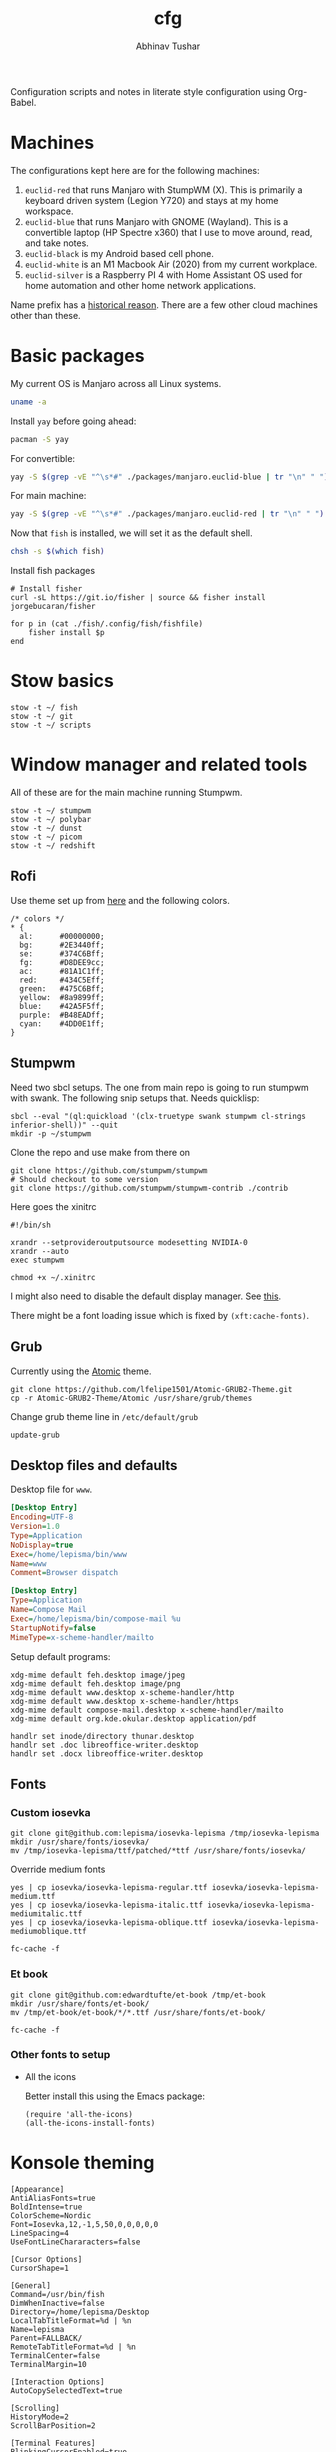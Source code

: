 #+TITLE: cfg
#+AUTHOR: Abhinav Tushar

#+PROPERTY: header-args :exports both :results output

Configuration scripts and notes in literate style configuration using Org-Babel.

* Machines
The configurations kept here are for the following machines:

1. ~euclid-red~ that runs Manjaro with StumpWM (X). This is primarily a keyboard
   driven system (Legion Y720) and stays at my home workspace.
2. ~euclid-blue~ that runs Manjaro with GNOME (Wayland). This is a convertible
   laptop (HP Spectre x360) that I use to move around, read, and take notes.
3. ~euclid-black~ is my Android based cell phone.
4. ~euclid-white~ is an M1 Macbook Air (2020) from my current workplace.
5. ~euclid-silver~ is a Raspberry PI 4 with Home Assistant OS used for home
   automation and other home network applications.

Name prefix has a [[https://en.wikipedia.org/wiki/Pi_(film)][historical reason]]. There are a few other cloud machines other
than these.

* Basic packages

My current OS is Manjaro across all Linux systems.

#+BEGIN_SRC bash
uname -a
#+END_SRC

#+RESULTS:
: Linux euclid-red 5.15.89-1-MANJARO #1 SMP PREEMPT Wed Jan 18 20:37:11 UTC 2023 x86_64 GNU/Linux

Install ~yay~ before going ahead:

#+begin_src bash :dir /sudo::
pacman -S yay
#+end_src

For convertible:
#+BEGIN_SRC bash
yay -S $(grep -vE "^\s*#" ./packages/manjaro.euclid-blue | tr "\n" " ")
#+END_SRC

For main machine:
#+BEGIN_SRC bash
yay -S $(grep -vE "^\s*#" ./packages/manjaro.euclid-red | tr "\n" " ")
#+END_SRC

Now that ~fish~ is installed, we will set it as the default shell.

#+BEGIN_SRC bash
chsh -s $(which fish)
#+END_SRC

Install fish packages

#+begin_src shell
  # Install fisher
  curl -sL https://git.io/fisher | source && fisher install jorgebucaran/fisher

  for p in (cat ./fish/.config/fish/fishfile)
      fisher install $p
  end
#+end_src

* Stow basics

#+BEGIN_SRC shell
stow -t ~/ fish
stow -t ~/ git
stow -t ~/ scripts
#+END_SRC

* Window manager and related tools
All of these are for the main machine running Stumpwm.

#+BEGIN_SRC shell
stow -t ~/ stumpwm
stow -t ~/ polybar
stow -t ~/ dunst
stow -t ~/ picom
stow -t ~/ redshift
#+END_SRC

** Rofi
Use theme set up from [[https://github.com/adi1090x/rofi][here]] and the following colors.

#+begin_src
/* colors */
,* {
  al:      #00000000;
  bg:      #2E3440ff;
  se:      #374C6Bff;
  fg:      #D8DEE9cc;
  ac:      #81A1C1ff;
  red:     #434C5Eff;
  green:   #475C6Bff;
  yellow:  #8a9899ff;
  blue:    #42A5F5ff;
  purple:  #B48EADff;
  cyan:    #4DD0E1ff;
}
#+end_src

** Stumpwm

Need two sbcl setups. The one from main repo is going to run stumpwm with swank.
The following snip setups that. Needs quicklisp:

#+BEGIN_SRC shell
sbcl --eval "(ql:quickload '(clx-truetype swank stumpwm cl-strings inferior-shell))" --quit
mkdir -p ~/stumpwm
#+END_SRC

Clone the repo and use make from there on
#+BEGIN_SRC shell :dir ~/stumpwm/
git clone https://github.com/stumpwm/stumpwm
# Should checkout to some version
git clone https://github.com/stumpwm/stumpwm-contrib ./contrib
#+END_SRC

Here goes the xinitrc
#+BEGIN_SRC shell :tangle ~/.xinitrc
#!/bin/sh

xrandr --setprovideroutputsource modesetting NVIDIA-0
xrandr --auto
exec stumpwm
#+END_SRC

#+BEGIN_SRC shell
chmod +x ~/.xinitrc
#+END_SRC

I might also need to disable the default display manager. See [[https://askubuntu.com/a/882436][this]].

There might be a font loading issue which is fixed by ~(xft:cache-fonts)~.

** Grub
Currently using the [[https://github.com/lfelipe1501/Atomic-GRUB2-Theme][Atomic]] theme.

#+BEGIN_SRC shell :dir /sudo::/tmp
git clone https://github.com/lfelipe1501/Atomic-GRUB2-Theme.git
cp -r Atomic-GRUB2-Theme/Atomic /usr/share/grub/themes
#+END_SRC

Change grub theme line in ~/etc/default/grub~

#+BEGIN_SRC shell :dir /sudo::
update-grub
#+END_SRC

** Desktop files and defaults

Desktop file for ~www~.

#+BEGIN_SRC ini :tangle ~/.local/share/applications/www.desktop
[Desktop Entry]
Encoding=UTF-8
Version=1.0
Type=Application
NoDisplay=true
Exec=/home/lepisma/bin/www
Name=www
Comment=Browser dispatch
#+END_SRC

#+begin_src ini :tangle ~/.local/share/applications/compose-mail.desktop
[Desktop Entry]
Type=Application
Name=Compose Mail
Exec=/home/lepisma/bin/compose-mail %u
StartupNotify=false
MimeType=x-scheme-handler/mailto
#+end_src

Setup default programs:

#+BEGIN_SRC shell
  xdg-mime default feh.desktop image/jpeg
  xdg-mime default feh.desktop image/png
  xdg-mime default www.desktop x-scheme-handler/http
  xdg-mime default www.desktop x-scheme-handler/https
  xdg-mime default compose-mail.desktop x-scheme-handler/mailto
  xdg-mime default org.kde.okular.desktop application/pdf

  handlr set inode/directory thunar.desktop
  handlr set .doc libreoffice-writer.desktop
  handlr set .docx libreoffice-writer.desktop
#+END_SRC

** Fonts

*** Custom iosevka
#+BEGIN_SRC shell :dir /sudo::
git clone git@github.com:lepisma/iosevka-lepisma /tmp/iosevka-lepisma
mkdir /usr/share/fonts/iosevka/
mv /tmp/iosevka-lepisma/ttf/patched/*ttf /usr/share/fonts/iosevka/
#+END_SRC

Override medium fonts
#+BEGIN_SRC shell :dir /sudo::/usr/share/fonts
yes | cp iosevka/iosevka-lepisma-regular.ttf iosevka/iosevka-lepisma-medium.ttf
yes | cp iosevka/iosevka-lepisma-italic.ttf iosevka/iosevka-lepisma-mediumitalic.ttf
yes | cp iosevka/iosevka-lepisma-oblique.ttf iosevka/iosevka-lepisma-mediumoblique.ttf

fc-cache -f
#+END_SRC

*** Et book
#+BEGIN_SRC shell :dir /sudo::
git clone git@github.com:edwardtufte/et-book /tmp/et-book
mkdir /usr/share/fonts/et-book/
mv /tmp/et-book/et-book/*/*.ttf /usr/share/fonts/et-book/

fc-cache -f
#+END_SRC

*** Other fonts to setup
- All the icons

  Better install this using the Emacs package:
  #+BEGIN_SRC elisp
  (require 'all-the-icons)
  (all-the-icons-install-fonts)
  #+END_SRC

  #+RESULTS:

* Konsole theming
#+BEGIN_SRC init :tangle ~/.local/share/konsole/lepisma.profile
[Appearance]
AntiAliasFonts=true
BoldIntense=true
ColorScheme=Nordic
Font=Iosevka,12,-1,5,50,0,0,0,0,0
LineSpacing=4
UseFontLineChararacters=false

[Cursor Options]
CursorShape=1

[General]
Command=/usr/bin/fish
DimWhenInactive=false
Directory=/home/lepisma/Desktop
LocalTabTitleFormat=%d | %n
Name=lepisma
Parent=FALLBACK/
RemoteTabTitleFormat=%d | %n
TerminalCenter=false
TerminalMargin=10

[Interaction Options]
AutoCopySelectedText=true

[Scrolling]
HistoryMode=2
ScrollBarPosition=2

[Terminal Features]
BlinkingCursorEnabled=true
UrlHintsModifiers=67108864
#+END_SRC

#+BEGIN_SRC shell
cp ./konsole/Nordic.colorscheme ~/.local/share/konsole/Nordic.colorscheme
#+END_SRC

** Linux Console

#+BEGIN_SRC ini :tangle /sudo::/etc/vconsole.conf
KEYMAP="us"
FONT="ter-v18n"
#+END_SRC

* Language setup

** Python setup

TODO: Set up pyenv

#+BEGIN_SRC shell
pip install -r ./packages/pip
#+END_SRC

IPython init

#+BEGIN_SRC python :tangle ~/.ipython/profile_default/startup/00-auto.py
get_ipython().magic("%load_ext autoreload")
get_ipython().magic("%autoreload 2")
#+END_SRC

* Setup email

Stow offlineimap

#+BEGIN_SRC shell
stow -t ~/ offlineimap
#+END_SRC

Copy over the template ~authinfo.gpg~ and fill in values.

#+BEGIN_SRC shell
cp ./misc/.authinfo.gpg ~/
#+END_SRC

* Setup hardware
** Bluetooth sinks
Dumping commands. Need to enable bluetooth service and stuff.

#+begin_src shell
  pacmd list-sinks | grep -e 'name:' -e 'index:'
  pacmd set-default-sink <n>
#+end_src

** Tablet
Run ~configure-tablet~.

** Touchpad
Two finger for right click.

#+begin_src ini :tangle /sudo::/etc/X11/xorg.conf.d/99-synaptics-overrides.conf
Section "InputClass"
	Identifier "touchpad overrides"
	Driver "libinput"
	MatchIsTouchpad "on"
	Option "Tapping" "on"
	Option "TappingButtonMap" "lrm"
EndSection
#+end_src

** Keyboard
Swap keys on laptop's board.

#+BEGIN_SRC ini :tangle ~/.Xmodmap
clear lock
clear control
keycode 66 = Control_L
add control = Control_L Control_R
#+END_SRC

Set up [[./keyboard/kmonad.service][kmonad service]] for macropad.

** Graphics Card
I have a laptop with Intel /and/ Nvidia card. I switch to just Nvidia drivers
which works well for me. Relevant portion for ~xinitrc~:

#+BEGIN_SRC shell
# Goes above exec stump..
xrandr --setprovideroutputsource modesetting NVIDIA-0
xrandr --auto
#+END_SRC

* Modules

Some modules that I might need to blacklist:
- ~i2c_hid~
- ~r8169~
- ~ideapad_laptop~
